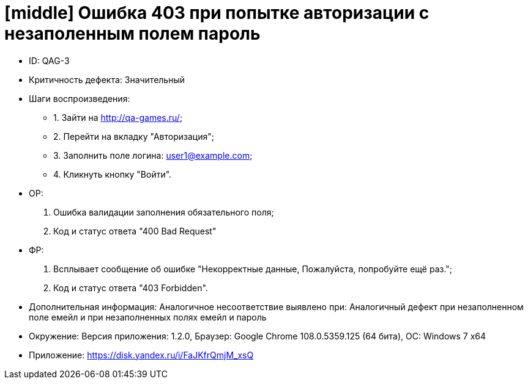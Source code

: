 = [middle] Ошибка 403 при попытке авторизации с незаполенным полем пароль

** ID: QAG-3
** Критичность дефекта: Значительный

** Шаги воспроизведения:
* 1. Зайти на http://qa-games.ru/;
* 2. Перейти на вкладку "Авторизация";
* 3. Заполнить поле логина: user1@example.com;
* 4. Кликнуть кнопку "Войти".

** ОР:
1. Ошибка валидации заполнения обязательного поля;
2. Код и статус ответа "400 Bad Request"

** ФР:
1. Всплывает сообщение об ошибке "Некорректные данные, Пожалуйста, попробуйте ещё раз.";
2. Код и статус ответа "403 Forbidden".

** Дополнительная информация: Аналогичное несоответствие выявлено при:
Аналогичный дефект при незаполненном поле емейл и при незаполненных полях емейл и пароль

** Окружение: Версия приложения: 1.2.0, Браузер: Google Chrome 108.0.5359.125 (64 бита), ОС: Windows 7 х64

** Приложение:
https://disk.yandex.ru/i/FaJKfrQmjM_xsQ